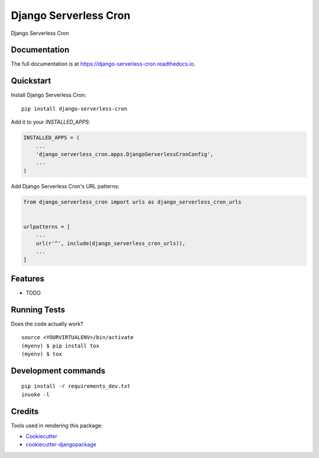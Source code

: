 =============================
Django Serverless Cron
=============================

.. image:: https://badge.fury.io/py/django-serverless-cron.svg
    :target: https://badge.fury.io/py/django-serverless-cron

.. image:: https://travis-ci.org/paulonteri/django-serverless-cron.svg?branch=master
    :target: https://travis-ci.org/paulonteri/django-serverless-cron

.. image:: https://codecov.io/gh/paulonteri/django-serverless-cron/branch/master/graph/badge.svg
    :target: https://codecov.io/gh/paulonteri/django-serverless-cron

Django Serverless Cron

Documentation
-------------

The full documentation is at https://django-serverless-cron.readthedocs.io.

Quickstart
----------

Install Django Serverless Cron::

    pip install django-serverless-cron

Add it to your `INSTALLED_APPS`:

.. code-block:: python

    INSTALLED_APPS = (
        ...
        'django_serverless_cron.apps.DjangoServerlessCronConfig',
        ...
    )

Add Django Serverless Cron's URL patterns:

.. code-block:: python

    from django_serverless_cron import urls as django_serverless_cron_urls


    urlpatterns = [
        ...
        url(r'^', include(django_serverless_cron_urls)),
        ...
    ]

Features
--------

* TODO

Running Tests
-------------

Does the code actually work?

::

    source <YOURVIRTUALENV>/bin/activate
    (myenv) $ pip install tox
    (myenv) $ tox


Development commands
---------------------

::

    pip install -r requirements_dev.txt
    invoke -l


Credits
-------

Tools used in rendering this package:

*  Cookiecutter_
*  `cookiecutter-djangopackage`_

.. _Cookiecutter: https://github.com/audreyr/cookiecutter
.. _`cookiecutter-djangopackage`: https://github.com/pydanny/cookiecutter-djangopackage
